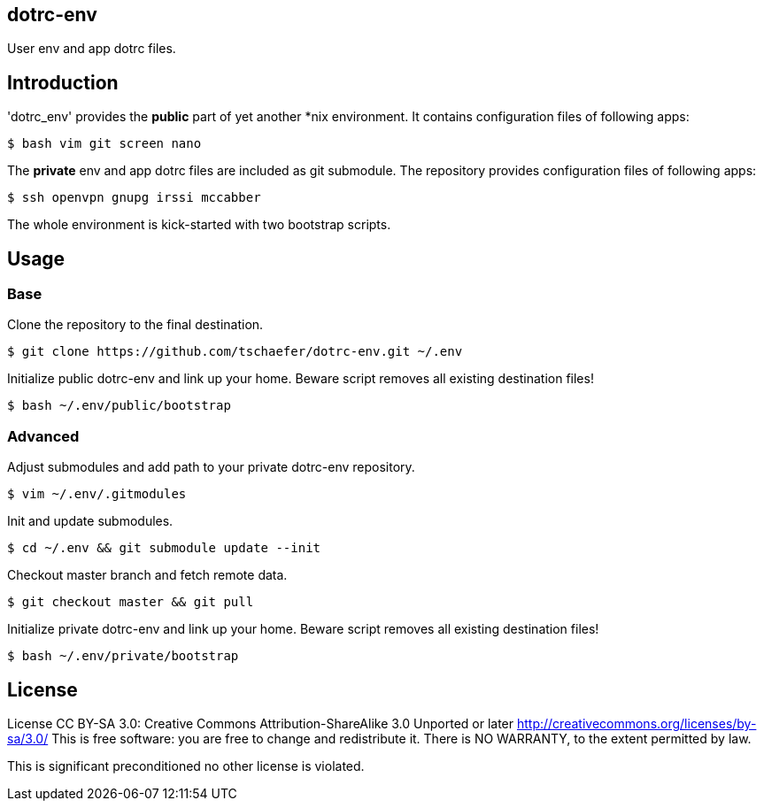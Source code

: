 dotrc-env
---------

User env and app dotrc files.

Introduction
------------

'dotrc_env' provides the *public* part of yet another *nix environment.
It contains configuration files of following apps:

	$ bash vim git screen nano

The *private* env and app dotrc files are included as git submodule.
The repository provides configuration files of following apps:

	$ ssh openvpn gnupg irssi mccabber

The whole environment is kick-started with two bootstrap scripts.

Usage
-----

Base
~~~~

Clone the repository to the final destination.

	$ git clone https://github.com/tschaefer/dotrc-env.git ~/.env

Initialize public dotrc-env and link up your home.
Beware script removes all existing destination files!

	$ bash ~/.env/public/bootstrap

Advanced
~~~~~~~~

Adjust submodules and add path to your private dotrc-env repository.

	$ vim ~/.env/.gitmodules

Init and update submodules.

	$ cd ~/.env && git submodule update --init

Checkout master branch and fetch remote data.

	$ git checkout master && git pull

Initialize private dotrc-env and link up your home.
Beware script removes all existing destination files!

	$ bash ~/.env/private/bootstrap

License
-------

License CC BY-SA 3.0: Creative Commons Attribution-ShareAlike 3.0 Unported or
later <http://creativecommons.org/licenses/by-sa/3.0/>
This is free software: you are free to change and redistribute it.
There is NO WARRANTY, to the extent permitted by law.

This is significant preconditioned no other license is violated.


// vim: set filetype=asciidoc :
